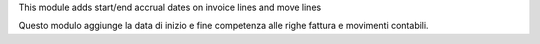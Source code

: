 This module adds start/end accrual dates on invoice lines and move lines

Questo modulo aggiunge la data di inizio e fine competenza alle righe fattura e movimenti contabili.
